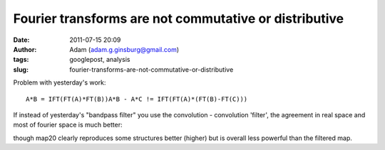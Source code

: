 Fourier transforms are not commutative or distributive
######################################################
:date: 2011-07-15 20:09
:author: Adam (adam.g.ginsburg@gmail.com)
:tags: googlepost, analysis
:slug: fourier-transforms-are-not-commutative-or-distributive

Problem with yesterday's work:

::

    A*B = IFT(FT(A)*FT(B))A*B - A*C != IFT(FT(A)*(FT(B)-FT(C)))

If instead of yesterday's "bandpass filter" you use the convolution -
convolution 'filter', the agreement in real space and most of fourier
space is much better:

.. image:: http://1.bp.blogspot.com/-dXT8RIHG6iI/TiCeMHu2bBI/AAAAAAAAGTc/NjQaTyJb4cc/s320/exp12_ds2_astrosky_arrang45_atmotest_amp5.0E%252B02_sky00_seed00_peak050.00_nosmooth_map20filtercompare.png

.. image:: http://1.bp.blogspot.com/-m0DeYyvE0Xg/TiCeM6b_LOI/AAAAAAAAGTk/MwwIbLjhY4Q/s320/exp12_ds2_astrosky_arrang45_atmotest_amp5.0E%252B02_sky00_seed00_peak050.00_nosmooth_map20filterpsds.png

though map20 clearly reproduces some structures better (higher) but is
overall less powerful than the filtered map.

.. _|image2|: http://1.bp.blogspot.com/-dXT8RIHG6iI/TiCeMHu2bBI/AAAAAAAAGTc/NjQaTyJb4cc/s1600/exp12_ds2_astrosky_arrang45_atmotest_amp5.0E%252B02_sky00_seed00_peak050.00_nosmooth_map20filtercompare.png
.. _|image3|: http://1.bp.blogspot.com/-m0DeYyvE0Xg/TiCeM6b_LOI/AAAAAAAAGTk/MwwIbLjhY4Q/s1600/exp12_ds2_astrosky_arrang45_atmotest_amp5.0E%252B02_sky00_seed00_peak050.00_nosmooth_map20filterpsds.png

